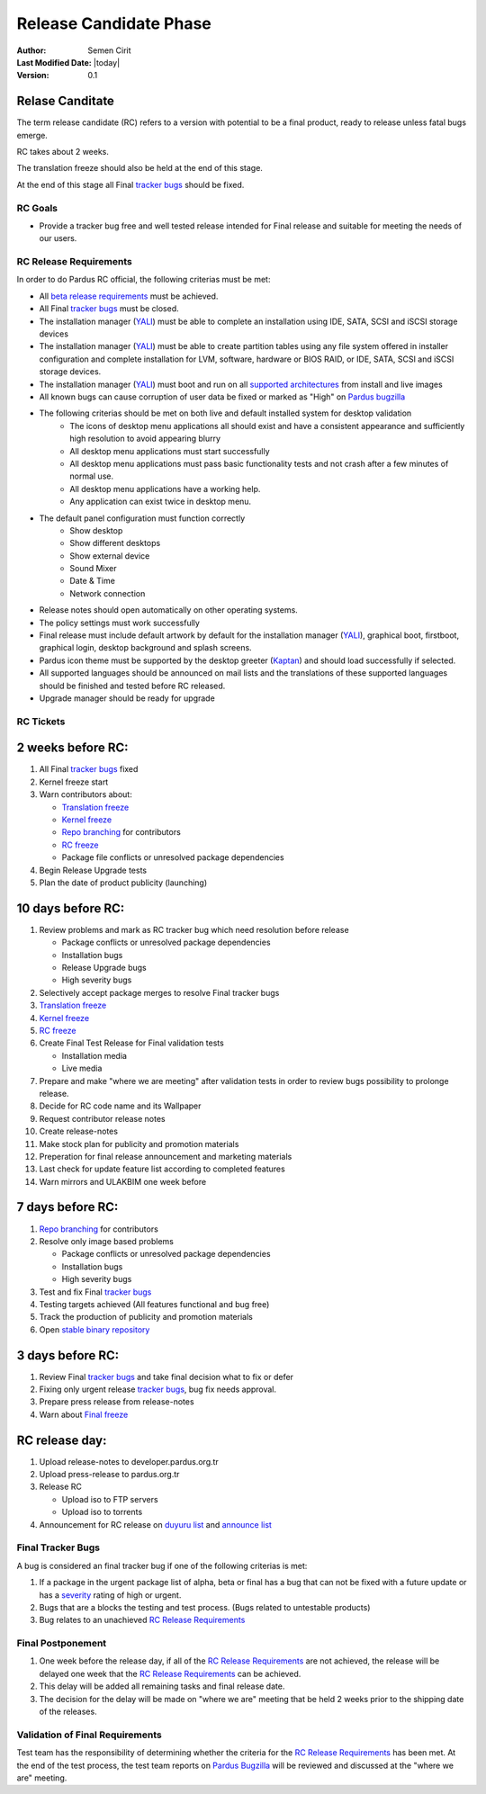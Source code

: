 .. _rc-release:

Release Candidate Phase
=======================

:Author: Semen Cirit
:Last Modified Date: |today|
:Version: 0.1


Relase Canditate
----------------

The term release candidate (RC) refers to a version with potential to be a
final product, ready to release unless fatal bugs emerge.

RC takes about 2 weeks.

The translation freeze should also be held at the end of this stage.

At the end of this stage all Final `tracker bugs`_ should be fixed.

RC Goals
^^^^^^^^

* Provide a tracker bug free and well tested release intended for Final release and suitable for meeting the needs of our users.

RC Release Requirements
^^^^^^^^^^^^^^^^^^^^^^^

In order to do Pardus RC official, the following criterias must be met:

* All `beta release requirements`_ must be achieved.
* All Final `tracker bugs`_ must be closed.
* The installation manager (YALI_) must be able to complete an installation using IDE, SATA, SCSI and iSCSI storage devices
* The installation manager (YALI_) must be able to create partition tables using any file system offered in installer configuration and complete installation for LVM, software, hardware or BIOS RAID, or  IDE, SATA, SCSI and iSCSI storage devices.
* The installation manager (YALI_) must boot and run on all `supported architectures`_ from install and live images
* All known bugs can cause corruption of user data be fixed or marked as "High" on `Pardus bugzilla`_
* The following criterias should be met on both live and default installed system for desktop validation
    - The icons of desktop menu applications all should exist and have a consistent appearance and sufficiently high resolution to avoid appearing blurry
    - All desktop menu applications must start successfully
    - All desktop menu applications must pass basic functionality tests and not crash after a few minutes of normal use.
    - All desktop menu applications have a working help.
    - Any application can exist twice in desktop menu.
* The default panel configuration must function correctly
    - Show desktop
    - Show different desktops
    - Show external device
    - Sound Mixer
    - Date & Time
    - Network connection
* Release notes should open automatically on other operating systems.
* The policy settings must work successfully
* Final release must include default artwork by default for the installation manager (YALI_), graphical boot, firstboot, graphical login, desktop background and splash screens.
* Pardus icon theme must be supported by the desktop greeter (Kaptan_) and should load successfully if selected.
* All supported languages should be announced on mail lists and the translations of these supported languages should be finished and tested before RC released.
* Upgrade manager should be ready for upgrade

RC Tickets
^^^^^^^^^^

2 weeks before RC:
------------------

#. All Final `tracker bugs`_ fixed
#. Kernel freeze start
#. Warn contributors about:

   * `Translation freeze`_
   * `Kernel freeze`_
   * `Repo branching`_ for contributors
   * `RC freeze`_
   * Package file conflicts or unresolved package dependencies

#. Begin Release Upgrade tests
#. Plan the date of product publicity (launching)

10 days before RC:
------------------

#. Review problems and mark as RC tracker bug which need resolution before release

   * Package conflicts or unresolved package dependencies
   * Installation bugs
   * Release Upgrade bugs
   * High severity bugs

#. Selectively accept package merges to resolve Final tracker bugs
#. `Translation freeze`_
#. `Kernel freeze`_
#. `RC freeze`_
#. Create Final Test Release for Final validation tests

   * Installation media
   * Live media

#. Prepare and make "where we are meeting" after validation tests in order to review bugs possibility to prolonge release.
#. Decide for RC code name and its Wallpaper
#. Request contributor release notes
#. Create release-notes
#. Make stock plan for publicity and promotion materials
#. Preperation for final release announcement and marketing materials
#. Last check for update feature list according to completed features
#. Warn mirrors and ULAKBIM one week before

7 days before RC:
-----------------

#. `Repo branching`_ for contributors
#. Resolve only image based problems

   * Package conflicts or unresolved package dependencies
   * Installation bugs
   * High severity bugs

#. Test and fix Final `tracker bugs`_
#. Testing targets achieved (All features functional and bug free)
#. Track the production of publicity and promotion materials
#. Open `stable binary repository`_

3 days before RC:
-----------------

#. Review Final `tracker bugs`_ and take final decision what to fix or defer
#. Fixing only urgent release `tracker bugs`_, bug fix needs approval.
#. Prepare press release from release-notes
#. Warn about `Final freeze`_

RC release day:
---------------

#. Upload release-notes to developer.pardus.org.tr
#. Upload press-release to pardus.org.tr
#. Release RC

   * Upload iso to FTP servers
   * Upload iso to torrents

#. Announcement for RC release on `duyuru list`_ and `announce list`_

Final Tracker Bugs
^^^^^^^^^^^^^^^^^^

A bug is considered an final tracker bug if one of the following criterias is met:

#. If a package in the urgent package list of alpha, beta or final has a bug that can not be fixed with a future update or has a severity_ rating of high or urgent.
#. Bugs that are a blocks the testing and test process. (Bugs related to untestable products)
#. Bug relates to an unachieved `RC Release Requirements`_

Final Postponement
^^^^^^^^^^^^^^^^^^

#. One week before the release day, if all of the `RC Release Requirements`_ are not achieved, the release will be delayed one week that the `RC Release Requirements`_ can be achieved.
#. This delay will be added all remaining tasks and final release date.
#. The decision for the delay will be made on "where we are" meeting that be held 2 weeks prior to the shipping date of the releases.

Validation of Final Requirements
^^^^^^^^^^^^^^^^^^^^^^^^^^^^^^^^

Test team has the responsibility of determining whether the criteria for the
`RC Release Requirements`_ has been met. At the end of the test process,
the test team reports on `Pardus Bugzilla`_ will be reviewed and discussed
at the "where we are" meeting.

.. _beta release requirements: http://developer.pardus.org.tr/guides/releasing/official_releases/beta_phase.html#beta-release-requirements
.. _YALI: http://developer.pardus.org.tr/projects/yali/index.html
.. _Kaptan: http://developer.pardus.org.tr/projects/kaptan/index.html
.. _Pardus bugzilla: http://bugs.pardus.org.tr/
.. _supported architectures: http://developer.pardus.org.tr/guides/packaging/packaging_guidelines.html#architecture-support
.. _urgent package list: http://svn.pardus.org.tr/uludag/trunk/scripts/find-urgent-packages
.. _EOL: http://developer.pardus.org.tr/guides/releasing/end_of_life.html
.. _severity: http://developer.pardus.org.tr/guides/bugtracking/howto_bug_triage.html#bug-importance
.. _tracker bugs: http://developer.pardus.org.tr/guides/bugtracking/tracker_bug_process.html
.. _duyuru list: http://lists.pardus.org.tr/mailman/listinfo/duyuru
.. _announce list: http://lists.pardus.org.tr/mailman/listinfo/pardus-announce
.. _Translation freeze: http://developer.pardus.org.tr/guides/releasing/freezes/translation_freeze.html
.. _Repo branching: http://developer.pardus.org.tr/guides/releasing/freezes/repo-freeze.html
.. _RC freeze: http://developer.pardus.org.tr/guides/releasing/freezes/rc_freeze.html
.. _Final freeze: http://developer.pardus.org.tr/guides/releasing/freezes/final_freeze.html
.. _Kernel freeze: http://developer.pardus.org.tr/guides/releasing/freezes/kernel-freeze.html
.. _stable binary repository: http://developer.pardus.org.tr/guides/releasing/repository_concepts/software_repository.html#stable-binary-repository
